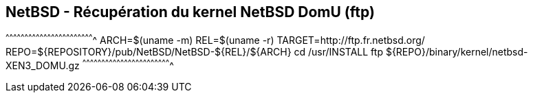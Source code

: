 == NetBSD - Récupération du kernel NetBSD DomU (ftp)

[sh]
^^^^^^^^^^^^^^^^^^^^^^^^^^^^^^^^^^^^^^^^^^^^^^^^^^^^^^^^^^^^^^^^^^^^^^
ARCH=$(uname -m)
REL=$(uname -r)
TARGET=http://ftp.fr.netbsd.org/
REPO=${REPOSITORY}/pub/NetBSD/NetBSD-${REL}/${ARCH}
cd /usr/INSTALL
ftp ${REPO}/binary/kernel/netbsd-XEN3_DOMU.gz
^^^^^^^^^^^^^^^^^^^^^^^^^^^^^^^^^^^^^^^^^^^^^^^^^^^^^^^^^^^^^^^^^^^^^^

